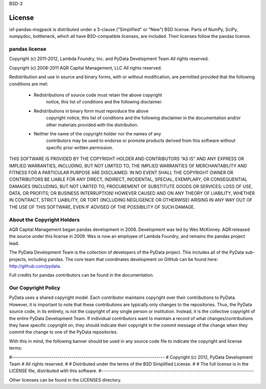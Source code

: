 BSD-3

=======
License
=======

isf-pandas-msgpack is distributed under a 3-clause ("Simplified" or "New") BSD
license. Parts of NumPy, SciPy, numpydoc, bottleneck, which all have
BSD-compatible licenses, are included. Their licenses follow the pandas
license.

pandas license
==============

Copyright (c) 2011-2012, Lambda Foundry, Inc. and PyData Development Team
All rights reserved.

Copyright (c) 2008-2011 AQR Capital Management, LLC
All rights reserved.

Redistribution and use in source and binary forms, with or without
modification, are permitted provided that the following conditions are
met:

    * Redistributions of source code must retain the above copyright
       notice, this list of conditions and the following disclaimer.

    * Redistributions in binary form must reproduce the above
       copyright notice, this list of conditions and the following
       disclaimer in the documentation and/or other materials provided
       with the distribution.

    * Neither the name of the copyright holder nor the names of any
       contributors may be used to endorse or promote products derived
       from this software without specific prior written permission.

THIS SOFTWARE IS PROVIDED BY THE COPYRIGHT HOLDER AND CONTRIBUTORS
"AS IS" AND ANY EXPRESS OR IMPLIED WARRANTIES, INCLUDING, BUT NOT
LIMITED TO, THE IMPLIED WARRANTIES OF MERCHANTABILITY AND FITNESS FOR
A PARTICULAR PURPOSE ARE DISCLAIMED. IN NO EVENT SHALL THE COPYRIGHT
OWNER OR CONTRIBUTORS BE LIABLE FOR ANY DIRECT, INDIRECT, INCIDENTAL,
SPECIAL, EXEMPLARY, OR CONSEQUENTIAL DAMAGES (INCLUDING, BUT NOT
LIMITED TO, PROCUREMENT OF SUBSTITUTE GOODS OR SERVICES; LOSS OF USE,
DATA, OR PROFITS; OR BUSINESS INTERRUPTION) HOWEVER CAUSED AND ON ANY
THEORY OF LIABILITY, WHETHER IN CONTRACT, STRICT LIABILITY, OR TORT
(INCLUDING NEGLIGENCE OR OTHERWISE) ARISING IN ANY WAY OUT OF THE USE
OF THIS SOFTWARE, EVEN IF ADVISED OF THE POSSIBILITY OF SUCH DAMAGE.

About the Copyright Holders
===========================

AQR Capital Management began pandas development in 2008. Development was
led by Wes McKinney. AQR released the source under this license in 2009.
Wes is now an employee of Lambda Foundry, and remains the pandas project
lead.

The PyData Development Team is the collection of developers of the PyData
project. This includes all of the PyData sub-projects, including pandas. The
core team that coordinates development on GitHub can be found here:
http://github.com/pydata.

Full credits for pandas contributors can be found in the documentation.

Our Copyright Policy
====================

PyData uses a shared copyright model. Each contributor maintains copyright
over their contributions to PyData. However, it is important to note that
these contributions are typically only changes to the repositories. Thus,
the PyData source code, in its entirety, is not the copyright of any single
person or institution. Instead, it is the collective copyright of the
entire PyData Development Team. If individual contributors want to maintain
a record of what changes/contributions they have specific copyright on,
they should indicate their copyright in the commit message of the change
when they commit the change to one of the PyData repositories.

With this in mind, the following banner should be used in any source code
file to indicate the copyright and license terms:

#-----------------------------------------------------------------------------
# Copyright (c) 2012, PyData Development Team
# All rights reserved.
#
# Distributed under the terms of the BSD Simplified License.
#
# The full license is in the LICENSE file, distributed with this software.
#-----------------------------------------------------------------------------

Other licenses can be found in the LICENSES directory.
